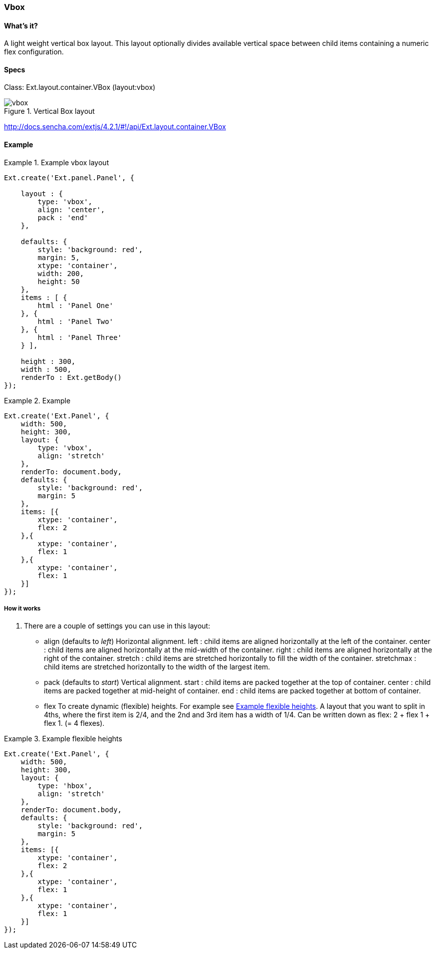 === Vbox

==== What's it?
A light weight vertical box layout.
This layout optionally divides available vertical space between child items containing a numeric flex configuration.

==== Specs

Class: +Ext.layout.container.VBox+ (+layout:vbox+)

[[layouts_vbox]]
.Vertical Box layout
image::images/vbox.png[]

http://docs.sencha.com/extjs/4.2.1/#!/api/Ext.layout.container.VBox

==== Example
[[vbox_code]]
.Example vbox layout
====
[source, javascript]
----
Ext.create('Ext.panel.Panel', {

    layout : {
        type: 'vbox',
        align: 'center',
        pack : 'end'
    },

    defaults: {
        style: 'background: red',
        margin: 5,
        xtype: 'container',
        width: 200,
        height: 50
    },
    items : [ {
        html : 'Panel One'
    }, {
        html : 'Panel Two'
    }, {
        html : 'Panel Three'
    } ],

    height : 300,
    width : 500,
    renderTo : Ext.getBody()
});
----
====

.Example
====
[source, javascript]
----
Ext.create('Ext.Panel', {
    width: 500,
    height: 300,
    layout: {
        type: 'vbox',
        align: 'stretch'
    },
    renderTo: document.body,
    defaults: {
        style: 'background: red',
        margin: 5
    },
    items: [{
        xtype: 'container',
        flex: 2
    },{
        xtype: 'container',
        flex: 1
    },{
        xtype: 'container',
        flex: 1
    }]
});
----
====


===== How it works

. There are a couple of settings you can use in this layout:

* +align+ (defaults to _left_)
Horizontal alignment.
+left+ : child items are aligned horizontally at the left of the container.
+center+ : child items are aligned horizontally at the mid-width of the container.
+right+ : child items are aligned horizontally at the right of the container.
+stretch+ : child items are stretched horizontally to fill the width of the container.
+stretchmax+ : child items are stretched horizontally to the width of the largest item.

* +pack+ (defaults to _start_)
Vertical alignment.
+start+ : child items are packed together at the top of container. 
+center+ : child items are packed together at mid-height of container.
+end+ : child items are packed together at bottom of container.

* +flex+
To create dynamic (flexible) heights.
For example see <<vbox_flex>>.
A layout that you want to split in 4ths, where the first item is 2/4,
and the 2nd and 3rd item has a width of 1/4. Can be written down
as flex: 2 + flex 1 + flex 1. (= 4 flexes).

[[vbox_flex]]
.Example flexible heights
====
[source, javascript]
----
Ext.create('Ext.Panel', {
    width: 500,
    height: 300,
    layout: {
        type: 'hbox',
        align: 'stretch'
    },
    renderTo: document.body,
    defaults: {
        style: 'background: red',
        margin: 5
    },
    items: [{
        xtype: 'container',
        flex: 2
    },{
        xtype: 'container',
        flex: 1
    },{
        xtype: 'container',
        flex: 1
    }]
});
----
====